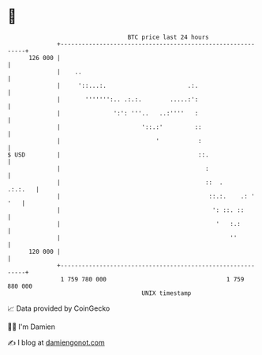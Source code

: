 * 👋

#+begin_example
                                     BTC price last 24 hours                    
                 +------------------------------------------------------------+ 
         126 000 |                                                            | 
                 |    ..                                                      | 
                 |     '::...:.                       .:.                     | 
                 |       ''''''':.. .:.:.        .....:':                     | 
                 |               ':': '''..   ..:''''   :                     | 
                 |                       '::.:'         ::                    | 
                 |                           '           :                    | 
   $ USD         |                                       ::.                  | 
                 |                                         :                  | 
                 |                                         ::  .      .:.:.   | 
                 |                                          ::.:.    .: ' '   | 
                 |                                           ': ::. ::        | 
                 |                                            '   :.:         | 
                 |                                                ''          | 
         120 000 |                                                            | 
                 +------------------------------------------------------------+ 
                  1 759 780 000                                  1 759 880 000  
                                         UNIX timestamp                         
#+end_example
📈 Data provided by CoinGecko

🧑‍💻 I'm Damien

✍️ I blog at [[https://www.damiengonot.com][damiengonot.com]]
